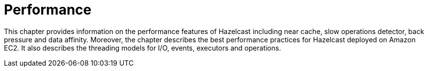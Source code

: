 = Performance

This chapter provides information on the performance features of
Hazelcast including near cache, slow operations detector, back pressure and
data affinity. Moreover, the chapter describes the best performance practices for
Hazelcast deployed on Amazon EC2. It also describes the threading models for I/O, events, executors and operations.